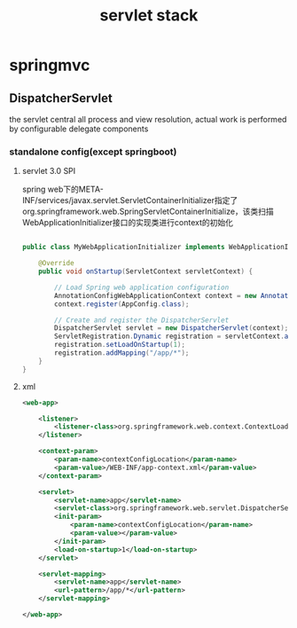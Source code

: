 #+TITLE: servlet stack
#+STARTUP: indent
* springmvc
** DispatcherServlet
the servlet central all process and view resolution, actual work is performed by configurable delegate components
*** standalone config(except springboot)
**** servlet 3.0 SPI
spring web下的META-INF/services/javax.servlet.ServletContainerInitializer指定了org.springframework.web.SpringServletContainerInitialize，该类扫描WebApplicationInitializer接口的实现类进行context的初始化
#+BEGIN_SRC java

public class MyWebApplicationInitializer implements WebApplicationInitializer {

    @Override
    public void onStartup(ServletContext servletContext) {

        // Load Spring web application configuration
        AnnotationConfigWebApplicationContext context = new AnnotationConfigWebApplicationContext();
        context.register(AppConfig.class);

        // Create and register the DispatcherServlet
        DispatcherServlet servlet = new DispatcherServlet(context);
        ServletRegistration.Dynamic registration = servletContext.addServlet("app", servlet);
        registration.setLoadOnStartup(1);
        registration.addMapping("/app/*");
    }
}
#+END_SRC
**** xml
#+BEGIN_SRC xml
<web-app>

    <listener>
        <listener-class>org.springframework.web.context.ContextLoaderListener</listener-class>
    </listener>

    <context-param>
        <param-name>contextConfigLocation</param-name>
        <param-value>/WEB-INF/app-context.xml</param-value>
    </context-param>

    <servlet>
        <servlet-name>app</servlet-name>
        <servlet-class>org.springframework.web.servlet.DispatcherServlet</servlet-class>
        <init-param>
            <param-name>contextConfigLocation</param-name>
            <param-value></param-value>
        </init-param>
        <load-on-startup>1</load-on-startup>
    </servlet>

    <servlet-mapping>
        <servlet-name>app</servlet-name>
        <url-pattern>/app/*</url-pattern>
    </servlet-mapping>

</web-app>

#+END_SRC